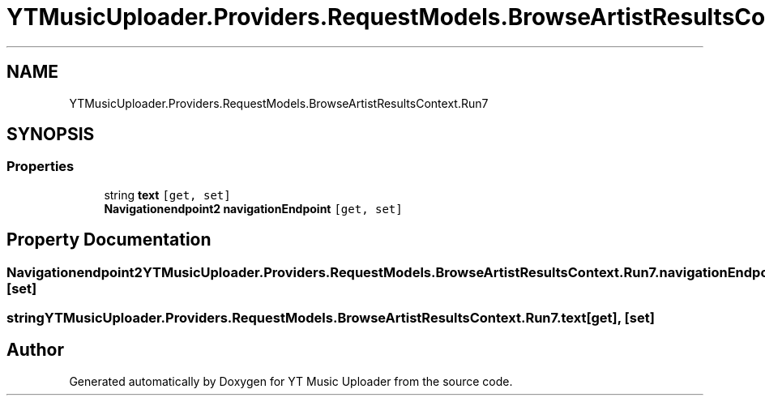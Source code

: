 .TH "YTMusicUploader.Providers.RequestModels.BrowseArtistResultsContext.Run7" 3 "Mon Sep 14 2020" "YT Music Uploader" \" -*- nroff -*-
.ad l
.nh
.SH NAME
YTMusicUploader.Providers.RequestModels.BrowseArtistResultsContext.Run7
.SH SYNOPSIS
.br
.PP
.SS "Properties"

.in +1c
.ti -1c
.RI "string \fBtext\fP\fC [get, set]\fP"
.br
.ti -1c
.RI "\fBNavigationendpoint2\fP \fBnavigationEndpoint\fP\fC [get, set]\fP"
.br
.in -1c
.SH "Property Documentation"
.PP 
.SS "\fBNavigationendpoint2\fP YTMusicUploader\&.Providers\&.RequestModels\&.BrowseArtistResultsContext\&.Run7\&.navigationEndpoint\fC [get]\fP, \fC [set]\fP"

.SS "string YTMusicUploader\&.Providers\&.RequestModels\&.BrowseArtistResultsContext\&.Run7\&.text\fC [get]\fP, \fC [set]\fP"


.SH "Author"
.PP 
Generated automatically by Doxygen for YT Music Uploader from the source code\&.
